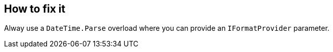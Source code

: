 == How to fix it

Alway use a `DateTime.Parse` overload where you can provide an `IFormatProvider` parameter.